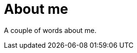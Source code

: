 About me
========
:Slug: about
:Date: 2014-10-09
:Tags: about, site
:Lang: en
:Encoding: utf-8

A couple of words about me.
